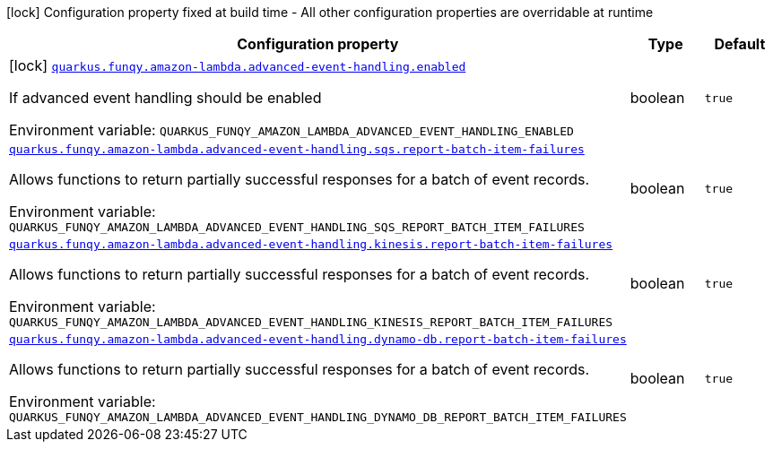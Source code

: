:summaryTableId: quarkus-funqy-amazon-lambda_quarkus-funqy
[.configuration-legend]
icon:lock[title=Fixed at build time] Configuration property fixed at build time - All other configuration properties are overridable at runtime
[.configuration-reference.searchable, cols="80,.^10,.^10"]
|===

h|[.header-title]##Configuration property##
h|Type
h|Default

a|icon:lock[title=Fixed at build time] [[quarkus-funqy-amazon-lambda_quarkus-funqy-amazon-lambda-advanced-event-handling-enabled]] [.property-path]##link:#quarkus-funqy-amazon-lambda_quarkus-funqy-amazon-lambda-advanced-event-handling-enabled[`quarkus.funqy.amazon-lambda.advanced-event-handling.enabled`]##

[.description]
--
If advanced event handling should be enabled


ifdef::add-copy-button-to-env-var[]
Environment variable: env_var_with_copy_button:+++QUARKUS_FUNQY_AMAZON_LAMBDA_ADVANCED_EVENT_HANDLING_ENABLED+++[]
endif::add-copy-button-to-env-var[]
ifndef::add-copy-button-to-env-var[]
Environment variable: `+++QUARKUS_FUNQY_AMAZON_LAMBDA_ADVANCED_EVENT_HANDLING_ENABLED+++`
endif::add-copy-button-to-env-var[]
--
|boolean
|`true`

a| [[quarkus-funqy-amazon-lambda_quarkus-funqy-amazon-lambda-advanced-event-handling-sqs-report-batch-item-failures]] [.property-path]##link:#quarkus-funqy-amazon-lambda_quarkus-funqy-amazon-lambda-advanced-event-handling-sqs-report-batch-item-failures[`quarkus.funqy.amazon-lambda.advanced-event-handling.sqs.report-batch-item-failures`]##

[.description]
--
Allows functions to return partially successful responses for a batch of event records.


ifdef::add-copy-button-to-env-var[]
Environment variable: env_var_with_copy_button:+++QUARKUS_FUNQY_AMAZON_LAMBDA_ADVANCED_EVENT_HANDLING_SQS_REPORT_BATCH_ITEM_FAILURES+++[]
endif::add-copy-button-to-env-var[]
ifndef::add-copy-button-to-env-var[]
Environment variable: `+++QUARKUS_FUNQY_AMAZON_LAMBDA_ADVANCED_EVENT_HANDLING_SQS_REPORT_BATCH_ITEM_FAILURES+++`
endif::add-copy-button-to-env-var[]
--
|boolean
|`true`

a| [[quarkus-funqy-amazon-lambda_quarkus-funqy-amazon-lambda-advanced-event-handling-kinesis-report-batch-item-failures]] [.property-path]##link:#quarkus-funqy-amazon-lambda_quarkus-funqy-amazon-lambda-advanced-event-handling-kinesis-report-batch-item-failures[`quarkus.funqy.amazon-lambda.advanced-event-handling.kinesis.report-batch-item-failures`]##

[.description]
--
Allows functions to return partially successful responses for a batch of event records.


ifdef::add-copy-button-to-env-var[]
Environment variable: env_var_with_copy_button:+++QUARKUS_FUNQY_AMAZON_LAMBDA_ADVANCED_EVENT_HANDLING_KINESIS_REPORT_BATCH_ITEM_FAILURES+++[]
endif::add-copy-button-to-env-var[]
ifndef::add-copy-button-to-env-var[]
Environment variable: `+++QUARKUS_FUNQY_AMAZON_LAMBDA_ADVANCED_EVENT_HANDLING_KINESIS_REPORT_BATCH_ITEM_FAILURES+++`
endif::add-copy-button-to-env-var[]
--
|boolean
|`true`

a| [[quarkus-funqy-amazon-lambda_quarkus-funqy-amazon-lambda-advanced-event-handling-dynamo-db-report-batch-item-failures]] [.property-path]##link:#quarkus-funqy-amazon-lambda_quarkus-funqy-amazon-lambda-advanced-event-handling-dynamo-db-report-batch-item-failures[`quarkus.funqy.amazon-lambda.advanced-event-handling.dynamo-db.report-batch-item-failures`]##

[.description]
--
Allows functions to return partially successful responses for a batch of event records.


ifdef::add-copy-button-to-env-var[]
Environment variable: env_var_with_copy_button:+++QUARKUS_FUNQY_AMAZON_LAMBDA_ADVANCED_EVENT_HANDLING_DYNAMO_DB_REPORT_BATCH_ITEM_FAILURES+++[]
endif::add-copy-button-to-env-var[]
ifndef::add-copy-button-to-env-var[]
Environment variable: `+++QUARKUS_FUNQY_AMAZON_LAMBDA_ADVANCED_EVENT_HANDLING_DYNAMO_DB_REPORT_BATCH_ITEM_FAILURES+++`
endif::add-copy-button-to-env-var[]
--
|boolean
|`true`

|===


:!summaryTableId: